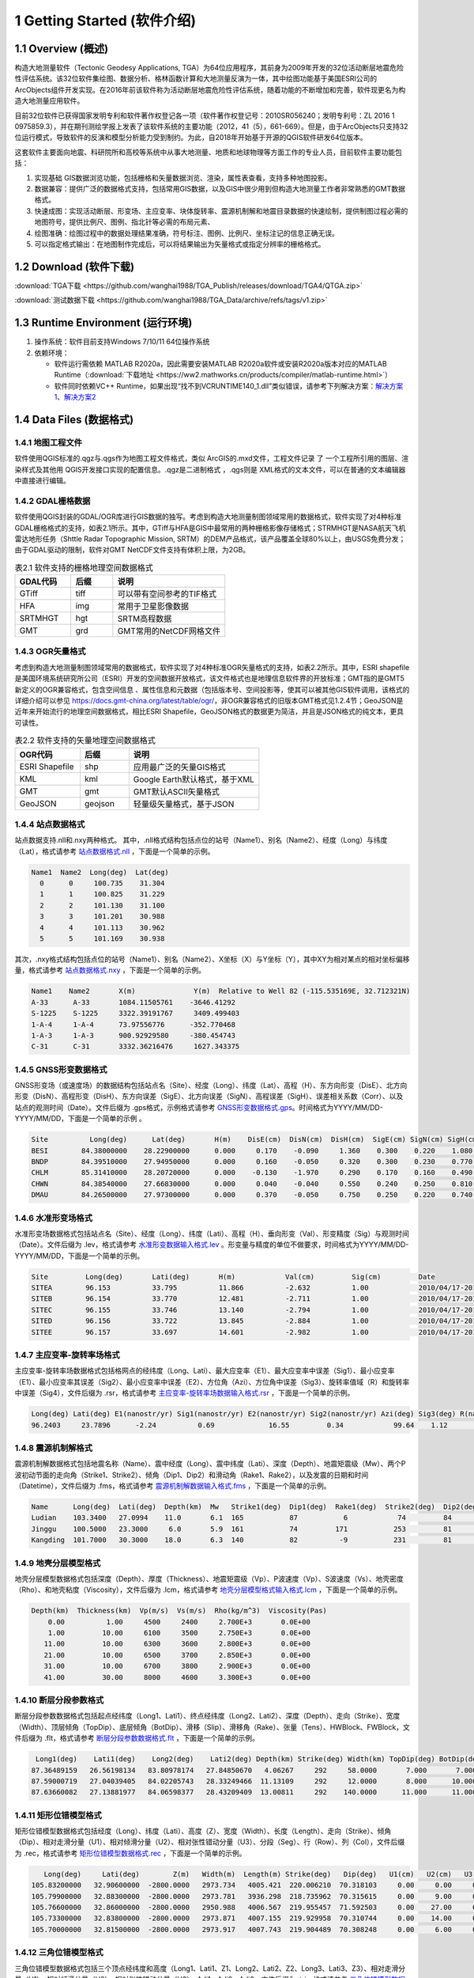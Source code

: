 ================================
 1 Getting Started (软件介绍)
================================

.. image:: ../images/mainform2.png
    :align: center  

1.1 Overview (概述)
------------------------

构造大地测量软件（Tectonic Geodesy Applications, TGA）为64位应用程序，其前身为2009年开发的32位活动断层地震危险性评估系统。该32位软件集绘图、数据分析、格林函数计算和大地测量反演为一体，其中绘图功能基于美国ESRI公司的ArcObjects组件开发实现。在2016年前该软件称为活动断层地震危险性评估系统，随着功能的不断增加和完善，软件现更名为构造大地测量应用软件。

目前32位软件已获得国家发明专利和软件著作权登记各一项（软件著作权登记号：2010SR056240；发明专利号：ZL 2016 1 0975859.3），并在期刊测绘学报上发表了该软件系统的主要功能（2012，41（5），661-669）。但是，由于ArcObjects只支持32位运行模式，导致软件的反演和模型分析能力受到制约。为此，自2018年开始基于开源的QGIS软件研发64位版本。

这套软件主要面向地震、科研院所和高校等系统中从事大地测量、地质和地球物理等方面工作的专业人员，目前软件主要功能包括：

(1) 实现基础 GIS数据浏览功能，包括栅格和矢量数据浏览、渲染，属性表查看，支持多种地图投影。
(2) 数据兼容：提供广泛的数据格式支持，包括常用GIS数据，以及GIS中很少用到但构造大地测量工作者非常熟悉的GMT数据格式。
(3) 快速成图：实现活动断层、形变场、主应变率、块体旋转率、震源机制解和地震目录数据的快速绘制，提供制图过程必需的地图符号，提供比例尺、图例、指北针等必需的布局元素、
(4) 绘图准确：绘图过程中的数据处理结果准确，符号标注、图例、比例尺、坐标注记的信息正确无误。
(5) 可以指定格式输出：在地图制作完成后，可以将结果输出为矢量格式或指定分辨率的栅格格式。

1.2 Download (软件下载)
------------------------------------------------------------------------
:download:`TGA下载 <https://github.com/wanghai1988/TGA_Publish/releases/download/TGA4/QTGA.zip>`

:download:`测试数据下载 <https://github.com/wanghai1988/TGA_Data/archive/refs/tags/v1.zip>`

1.3 Runtime Environment (运行环境)
------------------------------------------------------------------------

(1) 操作系统：软件目前支持Windows 7/10/11 64位操作系统
(2) 依赖环境：

    * 软件运行需依赖 MATLAB R2020a，因此需要安装MATLAB R2020a软件或安装R2020a版本对应的MATLAB Runtime（:download:`下载地址 <https://ww2.mathworks.cn/products/compiler/matlab-runtime.html>`）
    * 软件同时依赖VC++ Runtime，如果出现“找不到VCRUNTIME140_1.dll”类似错误，请参考下列解决方案：`解决方案1 <https://zhuanlan.zhihu.com/p/520529084>`_、`解决方案2 <https://www.bilibili.com/read/cv14363122/>`_

1.4 Data Files (数据格式)
------------------------------------

1.4.1 地图工程文件
~~~~~~~~~~~~~~~~~~

软件使用QGIS标准的.qgz与.qgs作为地图工程文件格式，类似 ArcGIS的.mxd文件，工程文件记录 了 一个工程所引用的图层、渲染样式及其他用 QGIS开发接口实现的配置信息。.qgz是二进制格式 ，.qgs则是 XML格式的文本文件，可以在普通的文本编辑器中直接进行编辑。

1.4.2 GDAL栅格数据
~~~~~~~~~~~~~~~~~~

软件使用QGIS封装的GDAL/OGR库进行GIS数据的独写。考虑到构造大地测量制图领域常用的数据格式，软件实现了对4种标准GDAL栅格格式的支持，如表2.1所示。其中，GTiff与HFA是GIS中最常用的两种栅格影像存储格式；STRMHGT是NASA航天飞机雷达地形任务（Shttle Radar Topographic Mission, SRTM）的DEM产品格式，该产品覆盖全球80%以上，由USGS免费分发；由于GDAL驱动的限制，软件对GMT NetCDF文件支持有体积上限，为2GB。

.. list-table:: 表2.1 软件支持的栅格地理空间数据格式
   :widths: 20 15 40
   :header-rows: 1

   * - GDAL代码
     - 后缀
     - 说明
   * - GTiff
     - tiff
     - 可以带有空间参考的TIF格式
   * - HFA
     - img
     - 常用于卫星影像数据
   * - SRTMHGT
     - hgt
     - SRTM高程数据
   * - GMT
     - grd
     - GMT常用的NetCDF网格文件

1.4.3 OGR矢量格式
~~~~~~~~~~~~~~~~~~

考虑到构造大地测量制图领域常用的数据格式，软件实现了对4种标准OGR矢量格式的支持，如表2.2所示。其中，ESRI shapefile是美国环境系统研究所公司（ESRI）开发的空间数据开放格式，该文件格式也是地理信息软件界的开放标准；GMT指的是GMT5新定义的OGR兼容格式，包含空间信息 、属性信息和元数据（包括版本号、空间投影等，使其可以被其他GIS软件调用，该格式的详细介绍可以参见 https://docs.gmt-china.org/latest/table/ogr/，非OGR兼容格式的旧版本GMT格式见1.2.4节；GeoJSON是近年来开始流行的地理空间数据格式，相比ESRI Shapefile，GeoJSON格式的数据更为简洁，并且是JSON格式的纯文本，更具可读性。

.. list-table:: 表2.2 软件支持的矢量地理空间数据格式
   :widths: 20 15 40
   :header-rows: 1

   * - OGR代码
     - 后缀
     - 说明
   * - ESRI Shapefile
     - shp
     - 应用最广泛的矢量GIS格式
   * - KML
     - kml 
     - Google Earth默认格式，基于XML
   * - GMT
     - gmt
     - GMT默认ASCII矢量格式       
   * - GeoJSON
     - geojson
     - 轻量级矢量格式，基于JSON


1.4.4 站点数据格式
~~~~~~~~~~~~~~~~~~

站点数据支持.nll和.nxy两种格式。
其中，.nll格式结构包括点位的站号（Name1）、别名（Name2）、经度（Long）与纬度（Lat），格式请参考 `站点数据格式.nll <https://github.com/wanghai1988/qtgahelp/blob/main/files/%E7%AB%99%E7%82%B9%E6%95%B0%E6%8D%AE%E6%A0%BC%E5%BC%8F%E7%A4%BA%E4%BE%8B.nll>`_ ，下面是一个简单的示例。

.. code-block:: go

     Name1  Name2  Long(deg)  Lat(deg)                                                 
       0      0     100.735    31.304 
       1      1     100.825    31.229  
       2      2     101.130    31.100  
       3      3     101.201    30.988  
       4      4     101.113    30.962   
       5      5     101.169    30.938

其次，.nxy格式结构包括点位的站号（Name1）、别名（Name2）、X坐标（X）与Y坐标（Y），其中XY为相对某点的相对坐标偏移量，格式请参考 `站点数据格式.nxy <https://github.com/wanghai1988/qtgahelp/blob/main/files/%E7%AB%99%E7%82%B9%E6%95%B0%E6%8D%AE%E6%A0%BC%E5%BC%8F%E7%A4%BA%E4%BE%8B.nxy>`_ ，下面是一个简单的示例。

.. code-block:: go

     Name1    Name2       X(m)              Y(m)  Relative to Well 82 (-115.535169E, 32.712321N)
     A-33      A-33       1084.11505761    -3646.41292
     S-1225    S-1225     3322.39191767     3409.499403
     1-A-4     1-A-4      73.97556776      -352.770468
     1-A-3     1-A-3      900.92929580     -380.454743
     C-31      C-31       3332.36216476     1627.343375

1.4.5 GNSS形变数据格式
~~~~~~~~~~~~~~~~~~

GNSS形变场（或速度场）的数据结构包括站点名（Site）、经度（Long）、纬度（Lat）、高程（H）、东方向形变（DisE）、北方向形变（DisN）、高程形变（DisH）、东方向误差（SigE）、北方向误差（SigN）、高程误差（SigH）、误差相关系数（Corr）、以及站点的观测时间（Date）。文件后缀为 .gps格式，示例格式请参考 `GNSS形变数据格式.gps <https://github.com/wanghai1988/qtgahelp/blob/main/files/GNSS%E5%BD%A2%E5%8F%98%E6%A0%BC%E5%BC%8F%E7%A4%BA%E4%BE%8B.gps>`_。时间格式为YYYY/MM/DD-YYYY/MM/DD，下面是一个简单的示例 。

.. code-block:: go

 Site          Long(deg)      Lat(deg)       H(m)    DisE(cm)  DisN(cm)  DisH(cm)  SigE(cm) SigN(cm) SigH(cm)   Corr       Date
 BESI        84.38000000    28.22900000      0.000     0.170    -0.090     1.360    0.300    0.220    1.080   -0.0150     2010/04/17-2010/11/03
 BNDP        84.39510000    27.94950000      0.000     0.160    -0.050     0.320    0.300    0.230    0.770    0.0460     2010/04/17-2010/11/03
 CHLM        85.31410000    28.20720000      0.000    -0.130    -1.970     0.290    0.170    0.160    0.490   -0.0280     2010/04/17-2010/11/03
 CHWN        84.38540000    27.66830000      0.000     0.040    -0.040     0.550    0.240    0.250    0.810    0.0300     2010/04/17-2010/11/03
 DMAU        84.26500000    27.97300000      0.000     0.370    -0.050     0.750    0.250    0.220    0.740    0.0330     2010/04/17-2010/11/03

1.4.6 水准形变场格式
~~~~~~~~~~~~~~~~~~~~

水准形变场数据格式包括站点名（Site）、经度（Long）、纬度（Lati）、高程（H）、垂向形变（Val）、形变精度（Sig）与观测时间（Date）。文件后缀为 .lev，格式请参考 `水准形变数据输入格式.lev <https://github.com/wanghai1988/qtgahelp/blob/main/files/%E6%B0%B4%E5%87%86%E8%A7%82%E6%B5%8B%E6%95%B0%E6%8D%AE%E8%BE%93%E5%85%A5%E6%A0%BC%E5%BC%8F.lev>`_   。形变量与精度的单位不做要求，时间格式为YYYY/MM/DD-YYYY/MM/DD，下面是一个简单的示例。

.. code-block:: go

    Site	 Long(deg)	 Lati(deg)	 H(m)	 	 Val(cm)	 Sig(cm)	 Date
    SITEA	 96.153	 	 33.795	 	 11.866	 	 -2.632	 	 1.00	 	 2010/04/17-2010/11/03
    SITEB	 96.154	 	 33.770	 	 12.481	 	 -2.711	 	 1.00	 	 2010/04/17-2010/11/03
    SITEC	 96.155	 	 33.746	 	 13.140	 	 -2.794	 	 1.00	 	 2010/04/17-2010/11/03
    SITED	 96.156	 	 33.722	 	 13.845	 	 -2.884	 	 1.00	 	 2010/04/17-2010/11/03
    SITEE	 96.157	 	 33.697	 	 14.601	 	 -2.982	 	 1.00	 	 2010/04/17-2010/11/03

1.4.7 主应变率-旋转率场格式
~~~~~~~~~~~~~~~~~~~~

主应变率-旋转率场数据格式包括格网点的经纬度（Long、Lati）、最大应变率（E1）、最大应变率中误差（Sig1）、最小应变率（E1）、最小应变率其误差（Sig2）、最小应变率中误差（E2）、方位角（Azi）、方位角中误差（Sig3）、旋转率值域（R）和旋转率中误差（Sig4），文件后缀为 .rsr，格式请参考 `主应变率-旋转率场数据输入格式.rsr <https://github.com/wanghai1988/qtgahelp/blob/main/files/%E4%B8%BB%E5%BA%94%E5%8F%98%E7%8E%87-%E6%97%8B%E8%BD%AC%E7%8E%87%E6%95%B0%E6%8D%AE%E6%A0%BC%E5%BC%8F.rsr>`_ ，下面是一个简单的示例。

.. code-block:: go

    Long(deg) Lati(deg) E1(nanostr/yr) Sig1(nanostr/yr) E2(nanostr/yr) Sig2(nanostr/yr) Azi(deg) Sig3(deg) R(nanorad/yr) Sig4(nanorad/yr)
    96.2403     23.7896      -2.24          0.69             16.55         0.34            99.64    1.12        22.3         0.3630

1.4.8 震源机制解格式
~~~~~~~~~~~~~~~~~~~~

震源机制解数据格式包括地震名称（Name）、震中经度（Long）、震中纬度（Lati）、深度（Depth）、地震矩震级（Mw）、两个P波初动节面的走向角（Strike1、Strike2）、倾角（Dip1、Dip2）和滑动角（Rake1、Rake2），以及发震的日期和时间（Datetime），文件后缀为 .fms，格式请参考 `震源机制解数据输入格式.fms <https://github.com/wanghai1988/qtgahelp/blob/main/files/%E9%9C%87%E6%BA%90%E6%9C%BA%E5%88%B6%E8%A7%A3%E6%95%B0%E6%8D%AE%E8%BE%93%E5%85%A5%E6%A0%BC%E5%BC%8F.fms>`_ ，下面是一个简单的示例。

.. code-block:: go

    Name      Long(deg)  Lati(deg)  Depth(km)  Mw   Strike1(deg)  Dip1(deg)  Rake1(deg)  Strike2(deg)  Dip2(deg)  Rake2(deg)  Datetime
    Ludian    103.3400   27.0994    11.0       6.1  165           87           6            74         84         177         2014/8/3T00:00:00
    Jinggu    100.5000   23.3000     6.0       5.9  161           74         171           253         81          16         2014/12/6T18:20:00
    Kangding  101.7000   30.3000    18.0       6.3  140           82          -9           231         81        -172         2014/11/22T00:00:00

1.4.9 地壳分层模型格式
~~~~~~~~~~~~~~~~~~~~

地壳分层模型数据格式包括深度（Depth）、厚度（Thickness）、地震矩震级（Vp）、P波速度（Vp）、S波速度（Vs）、地壳密度（Rho）、和地壳粘度（Viscosity），文件后缀为 .lcm，格式请参考 `地壳分层模型格式输入格式.lcm <https://github.com/wanghai1988/qtgahelp/blob/main/files/%E5%9C%B0%E5%A3%B3%E5%88%86%E5%B1%82%E6%A8%A1%E5%9E%8B.lcm>`_ ，下面是一个简单的示例。

.. code-block:: go

  Depth(km)  Thickness(km)  Vp(m/s)  Vs(m/s)  Rho(kg/m^3)  Viscosity(Pas)
      0.00          1.00     4500     2400     2.700E+3       0.0E+00
      1.00         10.00     6100     3500     2.750E+3       0.0E+00
     11.00         10.00     6300     3600     2.800E+3       0.0E+00
     21.00         10.00     6500     3700     2.850E+3       0.0E+00
     31.00         10.00     6700     3800     2.900E+3       0.0E+00
     41.00         30.00     8000     4600     3.300E+3       0.0E+00

1.4.10 断层分段参数格式
~~~~~~~~~~~~~~~~~~~~

断层分段参数数据格式包括起点经纬度（Long1、Lati1）、终点经纬度（Long2、Lati2）、深度（Depth）、走向（Strike）、宽度（Width）、顶层倾角（TopDip）、底层倾角（BotDip）、滑移（Slip）、滑移角（Rake）、张量（Tens）、HWBlock、FWBlock，文件后缀为 .flt，格式请参考 `断层分段参数数据格式.flt <https://github.com/wanghai1988/qtgahelp/blob/main/files/%E6%96%AD%E5%B1%82%E5%88%86%E6%AE%B5%E5%8F%82%E6%95%B0%E6%95%B0%E6%8D%AE%E6%A0%BC%E5%BC%8F.flt>`_ ，下面是一个简单的示例。

.. code-block:: go

    Long1(deg)    Lati1(deg)    Long2(deg)    Lati2(deg) Depth(km) Strike(deg) Width(km) TopDip(deg) BotDip(deg) Slip(m) Rake(deg) Tens(cm)      HWBlock      FWBlock
   87.36489159   26.56198134   83.80978174   27.84850670   4.06267     292     58.0000       7.000       7.000    0.00     0.000     0.00      Unknown      Unknown
   87.59000719   27.04039405   84.02205743   28.33249466  11.13109     292     12.0000       8.000      10.000    0.00     0.000     0.00      Unknown      Unknown
   87.63660082   27.13881977   84.06598377   28.43209409  13.00811     292    140.0000      11.000      11.000    0.00     0.000     0.00      Unknown      Unknown
  

1.4.11 矩形位错模型格式
~~~~~~~~~~~~~~~~~~~~

矩形位错模型数据格式包括经度（Long）、纬度（Lati）、高度（Z）、宽度（Width）、长度（Length）、走向（Strike）、倾角（Dip）、相对走滑分量（U1）、相对倾滑分量（U2）、相对张性错动分量（U3）、分段（Seg）、行（Row）、列（Col），文件后缀为 .rec，格式请参考 `矩形位错模型数据格式.rec <https://github.com/wanghai1988/qtgahelp/blob/main/files/%E7%9F%A9%E5%BD%A2%E4%BD%8D%E9%94%99%E6%A8%A1%E5%9E%8B%E6%95%B0%E6%8D%AE%E6%A0%BC%E5%BC%8F.rec>`_ ，下面是一个简单的示例。

.. code-block:: go

     Long(deg)     Lati(deg)        Z(m)   Width(m)  Length(m) Strike(deg)   Dip(deg)   U1(cm)   U2(cm)   U3(cm)  Seg  Row  Col
  105.83200000   32.90600000  -2800.0000   2973.734   4005.421  220.006210  70.318103     0.00     0.00     0.00    0    0    0
  105.79900000   32.88300000  -2800.0000   2973.781   3936.298  218.735962  70.315615     0.00     9.00     0.00    0    0    0
  105.76600000   32.86000000  -2800.0000   2950.988   4006.567  219.955457  71.592503     0.00    27.00     0.00    0    0    0
  105.73300000   32.83800000  -2800.0000   2973.871   4007.155  219.929958  70.310744     0.00    14.00     0.00    0    0    0
  105.70000000   32.81500000  -2800.0000   2973.917   4007.743  219.904489  70.308248     0.00     6.00     0.00    0    0    0 
  
1.4.12 三角位错模型格式
~~~~~~~~~~~~~~~~~~~~

三角位错模型数据格式包括三个顶点经纬度和高度（Long1、Lati1、Z1、Long2、Lati2、Z2、Long3、Lati3、Z3）、相对走滑分量（U1）、相对倾滑分量（U2）、相对张性错动分量（U3）、Adj1、Adj2、Adj3，文件后缀为 .tri，格式请参考 `三角位错模型数据格式.tri <https://github.com/wanghai1988/qtgahelp/blob/main/files/%E7%9F%A9%E5%BD%A2%E4%BD%8D%E9%94%99%E6%A8%A1%E5%9E%8B%E6%95%B0%E6%8D%AE%E6%A0%BC%E5%BC%8F.rec>`_ ，下面是一个简单的示例。

.. code-block:: go

    Long1(deg)    Lati1(deg)        Z1(m)    Long2(deg)    Lati2(deg)        Z2(m)    Long3(deg)    Lati3(deg)        Z3(m)   U1(cm)   U2(cm)   U3(cm)  Adj1  Adj2  Adj3
   96.28032985   33.29127015       0.0000   96.29874568   33.28819664       0.0000   96.27967682   33.28850310   -1975.3767     2.30     1.97     0.00     0     0    49
   96.29874568   33.28819664       0.0000   96.31716005   33.28516345       0.0000   96.29806497   33.28543415   -1975.3767     0.06     2.39     0.00    49     0    50
   96.31716005   33.28516345       0.0000   96.33557420   33.28188167       0.0000   96.31645166   33.28240573   -1975.3767     0.00     3.03     0.00    50     0    51
   96.33557420   33.28188167       0.0000   96.35399779   33.27585936       0.0000   96.33483814   33.27912848   -1975.3767     2.16     2.64     0.00    51     0    52

1.4.13 InSAR LOS形变格式
~~~~~~~~~~~~~~~~~~~~

InSAR LOS形变数据格式包括经度（Long）、纬度（Lati）、高度（H）、视线向距离（LOS）、 方位角（Azi）、入射角（Inc）、均方根误差（RMSE），文件后缀为 .los，格式请参考 `InSAR LOS形变数据.los <https://github.com/wanghai1988/qtgahelp/blob/main/files/InSAR%20LOS%E5%BD%A2%E5%8F%98%E6%95%B0%E6%8D%AE.los>`_ ，下面是一个简单的示例。
注：LOS（cm）数据视线向距离缩短为正值，视线向距离拉长为负值。

.. code-block:: go

      Long(deg)      Lati(deg)       H(m)    LOS(cm)      Azi(deg)       Inc(deg)     RMSE(cm)
    36.16833496    39.70527649       0.00    -19.727  -171.21905518    48.28219604       0.00
    36.59500122    39.70527649       0.00    -12.799  -170.94995117    46.37073517       0.00
    36.91500092    39.59860992       0.00      1.063  -170.72946167    44.77532578       0.00
    37.12833405    39.59860992       0.00    -18.749  -170.59454346    43.73011398       0.00
    
1.4.14 InSAR方位向偏移量格式
~~~~~~~~~~~~~~~~~~~~

InSAR方位向偏移量数据格式包括经度（Long）、纬度（Lati）、高度（H）、视线方向形变（LOS）、 方位角（Azi）、入射角（Inc）、均方根误差（RMSE），文件后缀为 .aos ，格式请参考 `InSAR方位向偏移量数据.aos <https://github.com/wanghai1988/qtgahelp/blob/main/files/InSAR%E6%96%B9%E4%BD%8D%E5%90%91%E5%81%8F%E7%A7%BB%E9%87%8F%E6%95%B0%E6%8D%AE.aos>`_ ，下面是一个简单的示例。

.. code-block:: go

      Long(deg)      Lati(deg)       H(m)    LOS(cm)      Azi(deg)       Inc(deg)     RMSE(cm)
    35.91361237    38.48583221       0.00      0.224   -10.04328918    39.39117432       0.00
    36.34027863    38.48583221       0.00      0.389    -9.77897644    41.53480530       0.00
    36.76694489    38.48583221       0.00      0.405    -9.51591492    43.55602646       0.00
    37.19361115    38.48583221       0.00      0.169    -9.25372314    45.49477768       0.00
    
1.4.15 InSAR距离向偏移量格式
~~~~~~~~~~~~~~~~~~~~

InSAR方位向偏移量数据格式包括经度（Long）、纬度（Lati）、高度（H）、视线方向形变（LOS）、 方位角（Azi）、入射角（Inc）、均方根误差（RMSE），文件后缀为 .ros ，格式请参考 `InSAR距离向偏移量数据.ros <https://github.com/wanghai1988/qtgahelp/blob/main/files/InSAR%E8%B7%9D%E7%A6%BB%E5%90%91%E5%81%8F%E7%A7%BB%E9%87%8F%E6%95%B0%E6%8D%AE.ros>`_ ，下面是一个简单的示例。

.. code-block:: go

      Long(deg)      Lati(deg)       H(m)    LOS(cm)      Azi(deg)       Inc(deg)     RMSE(cm)
    35.91361237    38.48583221       0.00     -0.050   -10.04328918    39.39117432       0.00
    36.34027863    38.48583221       0.00     -0.101    -9.77897644    41.53480530       0.00
    36.76694489    38.48583221       0.00     -0.182    -9.51591492    43.55602646       0.00
    37.19361115    38.48583221       0.00     -0.313    -9.25372314    45.49477768       0.00

1.4.16 InSAR数据线性项改正参数格式
~~~~~~~~~~~~~~~~~~~~

InSAR方位向偏移量数据格式包括文件名（File_Name）、经度（Long）、纬度（Lati）、大地经度参数（Param_L）、大地纬度参数（Param_B）、常量（Constant），文件后缀为 .lcp ，格式请参考 `InSAR数据线性项改正参数文件.lct <https://github.com/wanghai1988/qtgahelp/blob/main/files/InSAR%E6%95%B0%E6%8D%AE%E7%BA%BF%E6%80%A7%E9%A1%B9%E6%94%B9%E6%AD%A3%E5%8F%82%E6%95%B0%E6%96%87%E4%BB%B6.lcp>`_ ，下面是一个简单的示例。（注：第一列占40个字符）

.. code-block:: go

      File_Name                                  Long(deg)     Lati(deg)     Param_L       Param_B       Constant
      aoff_20220916_20230217.phs-DS-AI            37.676       37.426        0.0             0.0             0.0
      aoff_20230128-20230229-Clipped-DS-AI        36.676       37.151        0.0             0.0             0.0
      aoff_20230129-20230210-Clipped-DS-AI        37.322       37.278        0.0             0.0             0.0


1.4.17 Trade-off曲线格式
~~~~~~~~~~~~~~~~~~~~

Trade-off曲线数据格式包括平滑因子（S-Factor）、粗糙度（Roughness）、均方根误差（RMSE），文件后缀为 .toc ，格式请参考 `Trade-off曲线数据格式.toc <https://github.com/wanghai1988/qtgahelp/blob/main/files/Trade-off%E6%9B%B2%E7%BA%BF%E6%95%B0%E6%8D%AE%E6%A0%BC%E5%BC%8F.toc>`_ ，下面是一个简单的示例。

.. code-block:: go

  S-Factor   Roughness   RMSE(cm)                                                 
     10.00      0.0075    0.5446
      8.00      0.0101    0.5345
      6.00      0.0147    0.5188
      4.00      0.0229    0.4961
      2.00      0.0489    0.4451


1.4.18 断层应力变化格式
~~~~~~~~~~~~~~~~~~~~

断层应力变化数据格式包括经度（Long）、纬度（Lat）、深度（Depth）、断层宽度（Width）、长度（Length）、走向角（Strike）、倾角（Dip）、滑动角（Rake）、库伦破坏应力（CFS）、均方根误差（RMSE）、拉梅常数（Lambda、Mu）、摩擦系数（F），文件后缀为.cfsr ，格式请参考 `断层应力变化数据格式.cfsr <https://github.com/wanghai1988/qtgahelp/blob/main/files/%E6%96%AD%E5%B1%82%E5%BA%94%E5%8A%9B%E5%8F%98%E5%8C%96%E6%95%B0%E6%8D%AE%E6%A0%BC%E5%BC%8F.cfsr>`_ ，下面是一个简单的示例。

.. code-block:: go

     Long(deg)      Lat(deg)  Depth(m)   Width(m)  Length(m) Strike(deg)   Dip(deg)  Rake(deg)      CFS(Pa)     RMSE(Pa)      Lambda          Mu    F
  105.31203951   29.27487069   -669.13   1000.000   1000.000  132.364334    42.0000    90.0000   1.2413E+04   0.0000E+00  3.0000E+10  3.0000E+10  0.4
  105.30688218   29.26992042  -1338.26   1000.000   1000.000  132.364334    42.0000    90.0000   9.8236E+03   0.0000E+00  3.0000E+10  3.0000E+10  0.4
  105.30172535   29.26496994  -2007.39   1000.000   1000.000  132.364334    42.0000    90.0000   9.2805E+03   0.0000E+00  3.0000E+10  3.0000E+10  0.4
  105.29656902   29.26001926  -2676.52   1000.000   1000.000  132.364334    42.0000    90.0000   7.5787E+03   0.0000E+00  3.0000E+10  3.0000E+10  0.4


1.4.19 活动块体运动和应变参数
~~~~~~~~~~~~~~~~~~~~

断层应力变化数据格式包括名称（Name）、经度（Long）、纬度（Lati）、R_X、Sig1、R_Y、Sig2、R_Z、Sig3、S_X、Sig4、S_Y、Sig5、S_XY、Sig6，文件后缀为.blc ，格式请参考 `活动块体运动和应变参数数据格式.blc <https://github.com/wanghai1988/qtgahelp/blob/main/files/%E6%B4%BB%E5%8A%A8%E5%9D%97%E4%BD%93%E8%BF%90%E5%8A%A8%E5%92%8C%E5%BA%94%E5%8F%98%E5%8F%82%E6%95%B0%E6%95%B0%E6%8D%AE%E6%A0%BC%E5%BC%8F.blc>`_ ，下面是一个简单的示例。

.. code-block:: go

     Name      Long(deg)    Lati(deg)  R_X(nanorad/yr)  Sig1(nanorad/yr)  R_Y(nanorad/yr)  Sig2(nanorad/yr)  R_Z(nanorad/yr)  Sig3(nanorad/yr)  S_X(nanorad/yr)  Sig4(nanorad/yr)  S_Y(nanorad/yr)  Sig5(nanorad/yr)   S_XY(nanorad/yr)   Sig6(nanorad/yr)
     SichuanBasin      84.441       39.426        0        0        0        0        0        0        0        0        0        0        0        0  

  
1.4.20 二进制文件
~~~~~~~~~~~~~~~~~~~~~~~~

二进制文件主要用于存储栅格数据，如InSAR干涉图和DEM数据等，每个二进制数据都要求有一个对应的头文件。GAMMA等 SAR软件处理获取的地面形变信息以二进制形式存储。要将形变信息在地图上显示，需要将其转换为软件支持的栅格格式。二进制文件不包含任何范围、分辨率等信息，因此在使用时需要搭配记录了必要信息的头文件。二进制数据后缀为 .bin，头文件后缀为 .rsc。头文件记录了二进制数据起始点（左上角像元）的经纬度、最大灰度值、最小灰度值、经向步长、纬向步长、像元行数、像元列数以及像元格式。像元格式包括16位整形、 32位浮点型或 64位浮点型3种，分别使用“int16”、 “float”、“double”标记。输入格式请参考 `栅格头文件输入格式.rsc <https://github.com/wanghai1988/qtgahelp/blob/main/files/%E6%A0%85%E6%A0%BC%E5%A4%B4%E6%96%87%E4%BB%B6%E8%BE%93%E5%85%A5%E6%A0%BC%E5%BC%8F.rsc>`_ ，下面是一个简单的示例。

.. code-block:: go

    ROW		5400
    COLUMN		4950
    TOPLEFT_X	103.000
    X_STEP		0.000277777777777778
    TOPLEFT_Y	33.900
    Y_STEP		-0.000277777777777778
    DATA_FORMAT	float




1.5 Coordinate Systems (坐标系统)
------------------------------------

软件使用的地理坐标系统（Geographic Coordinate System）为World Geodetic System 1984（简称WGS84）,其EPSG编码为4326。软件使用的投影坐标系统（Projected Coordinate System）为高斯克吕格投影（Gauss-Kruger projection）。在加载数据时，如果数据本身带有坐标系统，软件会采用动态投影自动转换至当前坐标系统下。


